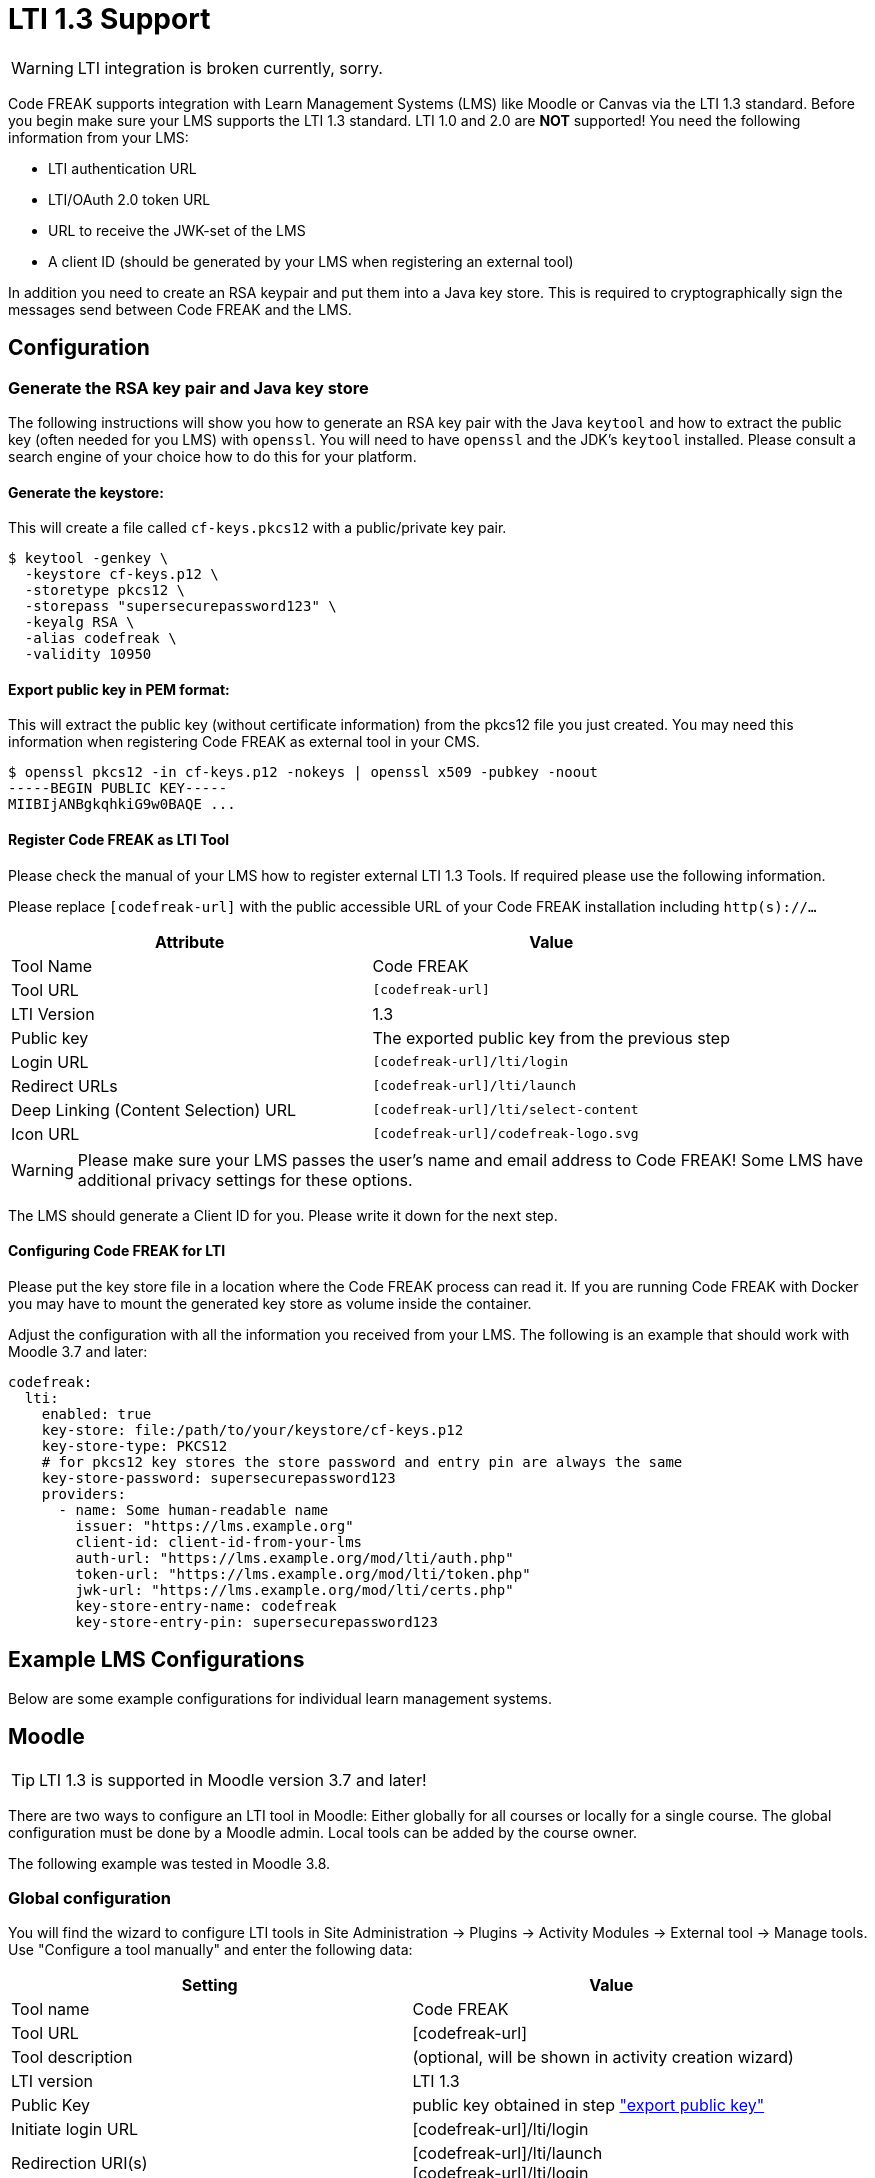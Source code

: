 = LTI 1.3 Support

WARNING: LTI integration is broken currently, sorry.

Code FREAK supports integration with Learn Management Systems (LMS) like Moodle or Canvas via the LTI 1.3 standard.
Before you begin make sure your LMS supports the LTI 1.3 standard. LTI 1.0 and 2.0 are *NOT* supported!
You need the following information from your LMS:

* LTI authentication URL
* LTI/OAuth 2.0 token URL
* URL to receive the JWK-set of the LMS
* A client ID (should be generated by your LMS when registering an external tool)

In addition you need to create an RSA keypair and put them into a Java key store. This is required
to cryptographically sign the messages send between Code FREAK and the LMS.

== Configuration

=== Generate the RSA key pair and Java key store
The following instructions will show you how to generate an RSA key pair with the Java `keytool` and how to
extract the public key (often needed for you LMS) with `openssl`.
You will need to have `openssl` and the JDK's `keytool` installed. Please consult a search engine of your choice
how to do this for your platform.

==== Generate the keystore:
This will create a file called `cf-keys.pkcs12` with a public/private key pair.

[source]
----
$ keytool -genkey \
  -keystore cf-keys.p12 \
  -storetype pkcs12 \
  -storepass "supersecurepassword123" \
  -keyalg RSA \
  -alias codefreak \
  -validity 10950
----

[#public-key]
==== Export public key in PEM format:
This will extract the public key (without certificate information) from the pkcs12 file you just created.
You may need this information when registering Code FREAK as external tool in your CMS.

[source]
----
$ openssl pkcs12 -in cf-keys.p12 -nokeys | openssl x509 -pubkey -noout
-----BEGIN PUBLIC KEY-----
MIIBIjANBgkqhkiG9w0BAQE ...
----

==== Register Code FREAK as LTI Tool
Please check the manual of your LMS how to register external LTI 1.3 Tools. If required please use the following
information.

Please replace `[codefreak-url]` with the public accessible URL of your Code FREAK installation including `http(s)://...`


|===
|Attribute |Value

|Tool Name
|Code FREAK

|Tool URL
|`[codefreak-url]`

|LTI Version
|1.3

|Public key
|The exported public key from the previous step

|Login URL
|`[codefreak-url]/lti/login`

|Redirect URLs
|`[codefreak-url]/lti/launch`

|Deep Linking (Content Selection) URL
|`[codefreak-url]/lti/select-content`

|Icon URL
|`[codefreak-url]/codefreak-logo.svg`
|===

WARNING: Please make sure your LMS passes the user's name and email address to Code FREAK! Some LMS have additional privacy settings for these options.

The LMS should generate a Client ID for you. Please write it down for the next step.

==== Configuring Code FREAK for LTI
Please put the key store file in a location where the Code FREAK process can read it. If you are running
Code FREAK with Docker you may have to mount the generated key store as volume inside the container.

Adjust the configuration with all the information you received from your LMS. The following is an example
that should work with Moodle 3.7 and later:

[source,yaml]
----
codefreak:
  lti:
    enabled: true
    key-store: file:/path/to/your/keystore/cf-keys.p12
    key-store-type: PKCS12
    # for pkcs12 key stores the store password and entry pin are always the same
    key-store-password: supersecurepassword123
    providers:
      - name: Some human-readable name
        issuer: "https://lms.example.org"
        client-id: client-id-from-your-lms
        auth-url: "https://lms.example.org/mod/lti/auth.php"
        token-url: "https://lms.example.org/mod/lti/token.php"
        jwk-url: "https://lms.example.org/mod/lti/certs.php"
        key-store-entry-name: codefreak
        key-store-entry-pin: supersecurepassword123
----

== Example LMS Configurations

Below are some example configurations for individual learn management systems.

== Moodle

TIP: LTI 1.3 is supported in Moodle version 3.7 and later!

There are two ways to configure an LTI tool in Moodle: Either globally for all courses or locally for a single course.
The global configuration must be done by a Moodle admin. Local tools can be added by the course owner.

The following example was tested in Moodle 3.8.

[#moodle-global-configuration]
=== Global configuration
You will find the wizard to configure LTI tools in Site Administration -> Plugins -> Activity Modules -> External tool -> Manage tools.
Use "Configure a tool manually" and enter the following data:


|===
|Setting|Value

|Tool name
|Code FREAK

|Tool URL
|[codefreak-url]

|Tool description
|(optional, will be shown in activity creation wizard)

|LTI version
|LTI 1.3

|Public Key
|public key obtained in step xref:public-key["export public key"]

|Initiate login URL
|[codefreak-url]/lti/login

|Redirection URI(s)
| [codefreak-url]/lti/launch +
  [codefreak-url]/lti/login

|Custom parameters
|(leave empty!)

|Tool configuration usage
|Show in activity chooser and as a preconfigured tool

|Default launch container
|New window

|Content Selection URL
|[codefreak-url]/lti/select-content

|Icon URL
|[codefreak-url]/codefreak-logo.svg

|Secure Icon URL
|[codefreak-url]/codefreak-logo.svg

|IMS LTI Assignment and Grade Services
|Do not use this service

|IMS LTI Names and Role Provisioning
|Use this service

|Tool settings
|Do not use this service

|Share launcher‘s name with tool
|Always

|Share launcher‘s email with tool
|Always

|Accept grades from the tool
|Never

|===

Save the settings and click the "view configuration details" button in the tools list view of Moodle.
This will show you all required configuration settings for Code FREAK that you must insert in the `application.yml`.

[source,yaml]
----
codefreak:
  lti:
    # ... see above
    providers:
      - name: Moodle
        issuer: "[moodle-url]"
        client-id: "[Client ID from the 'view configuration details' wizard]"
        auth-url: "[moodle-url]/mod/lti/auth.php"
        token-url: "[moodle-url]/mod/lti/token.php"
        jwk-url: "[moodle-url]/mod/lti/certs.php"
         # ... see above
----

=== Local Course Configuration

If allowed by the administrator a course owner can add Code FREAK locally to the course.
This does not require Code FREAK to be configured globally by the Moodle administrator.
Go to your course, enter editing mode in Moodle, create a new activity and choose "external tool" as activity.
Click the "+" button next to the selection box of "Preconfigured tool".
This will open the same dialog as in xref:moodle-global-configuration[the global configuration].

=== Add a Code FREAK activity
After you configured Code FREAK globally or locally you can always add Code FREAK by using the "external tool" activity.
If the Moodle administrator configured the LTI tool globally (and enabled the activity option) you will find Code FREAK as standalone activity in the creation wizard.

After choosing the "external tool" or "Code FREAK" activity you will see a "select content" button.
Clicking this button will open a pop-up with all your assignments from Code FREAK.
Select one of the assignments from the list.
This will auto-fill all the required fields in Moodle.
Optionally, you can change the activity name.
Make sure that "Share launcher's name" and "Share launcher's email" is enabled under "Privacy".
All other fields should be left unchanged.

Finish the activity creation by clicking "Save and return to course".
You should now have a new activity in your course that will open the assignment in Code FREAK.
Bonus: If students use this activity link they will be logged in automatically in Code FREAK.
